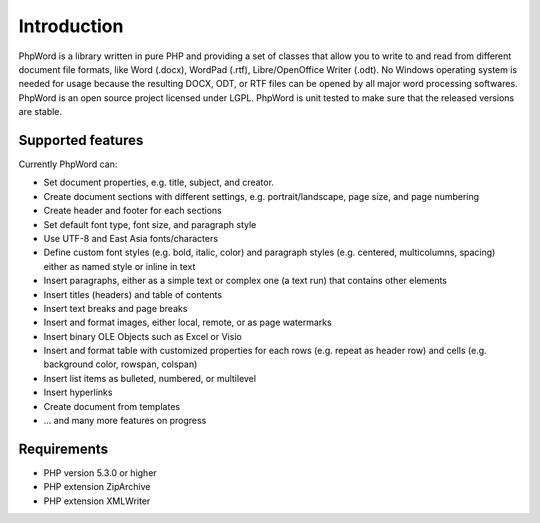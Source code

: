 .. _intro:

Introduction
============

PhpWord is a library written in pure PHP and providing a set of classes that allow you to write to and read from different document file formats, like Word (.docx), WordPad (.rtf), Libre/OpenOffice Writer (.odt).
No Windows operating system is needed for usage because the resulting DOCX, ODT, or RTF files can be opened by all major word processing softwares.
PhpWord is an open source project licensed under LGPL. PhpWord is unit tested to make sure that the released versions are stable.


Supported features
------------------

Currently PhpWord can:

* Set document properties, e.g. title, subject, and creator.
* Create document sections with different settings, e.g. portrait/landscape, page size, and page numbering
* Create header and footer for each sections
* Set default font type, font size, and paragraph style
* Use UTF-8 and East Asia fonts/characters
* Define custom font styles (e.g. bold, italic, color) and paragraph styles (e.g. centered, multicolumns, spacing) either as named style or inline in text
* Insert paragraphs, either as a simple text or complex one (a text run) that contains other elements
* Insert titles (headers) and table of contents
* Insert text breaks and page breaks
* Insert and format images, either local, remote, or as page watermarks
* Insert binary OLE Objects such as Excel or Visio
* Insert and format table with customized properties for each rows (e.g. repeat as header row) and cells (e.g. background color, rowspan, colspan)
* Insert list items as bulleted, numbered, or multilevel
* Insert hyperlinks
* Create document from templates
* ... and many more features on progress


Requirements
------------------

* PHP version 5.3.0 or higher
* PHP extension ZipArchive
* PHP extension XMLWriter
